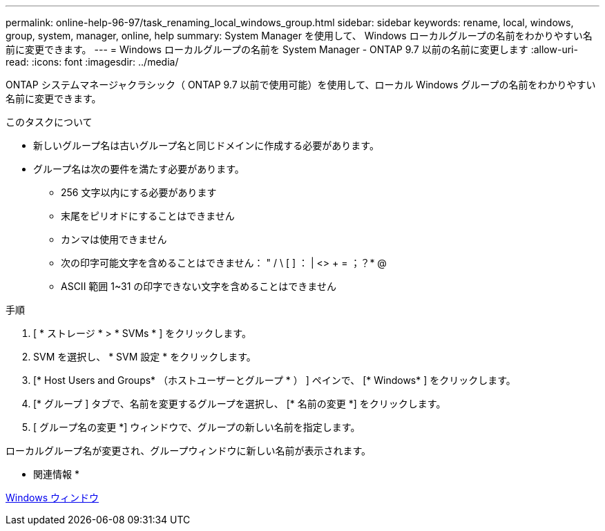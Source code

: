 ---
permalink: online-help-96-97/task_renaming_local_windows_group.html 
sidebar: sidebar 
keywords: rename, local, windows, group, system, manager, online, help 
summary: System Manager を使用して、 Windows ローカルグループの名前をわかりやすい名前に変更できます。 
---
= Windows ローカルグループの名前を System Manager - ONTAP 9.7 以前の名前に変更します
:allow-uri-read: 
:icons: font
:imagesdir: ../media/


[role="lead"]
ONTAP システムマネージャクラシック（ ONTAP 9.7 以前で使用可能）を使用して、ローカル Windows グループの名前をわかりやすい名前に変更できます。

.このタスクについて
* 新しいグループ名は古いグループ名と同じドメインに作成する必要があります。
* グループ名は次の要件を満たす必要があります。
+
** 256 文字以内にする必要があります
** 末尾をピリオドにすることはできません
** カンマは使用できません
** 次の印字可能文字を含めることはできません： " / \ [ ] ： | <> + = ；？* @
** ASCII 範囲 1~31 の印字できない文字を含めることはできません




.手順
. [ * ストレージ * > * SVMs * ] をクリックします。
. SVM を選択し、 * SVM 設定 * をクリックします。
. [* Host Users and Groups* （ホストユーザーとグループ * ） ] ペインで、 [* Windows* ] をクリックします。
. [* グループ ] タブで、名前を変更するグループを選択し、 [* 名前の変更 *] をクリックします。
. [ グループ名の変更 *] ウィンドウで、グループの新しい名前を指定します。


ローカルグループ名が変更され、グループウィンドウに新しい名前が表示されます。

* 関連情報 *

xref:reference_windows_window.adoc[Windows ウィンドウ]
